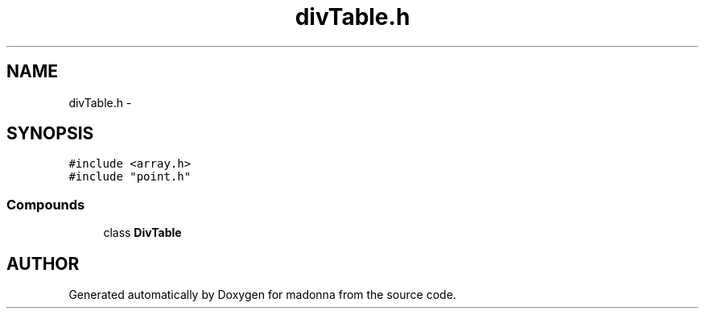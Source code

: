 .TH divTable.h 3 "28 Sep 2000" "madonna" \" -*- nroff -*-
.ad l
.nh
.SH NAME
divTable.h \- 
.SH SYNOPSIS
.br
.PP
\fC#include <array.h>\fR
.br
\fC#include "point.h"\fR
.br
.SS Compounds

.in +1c
.ti -1c
.RI "class \fBDivTable\fR"
.br
.in -1c
.SH AUTHOR
.PP 
Generated automatically by Doxygen for madonna from the source code.